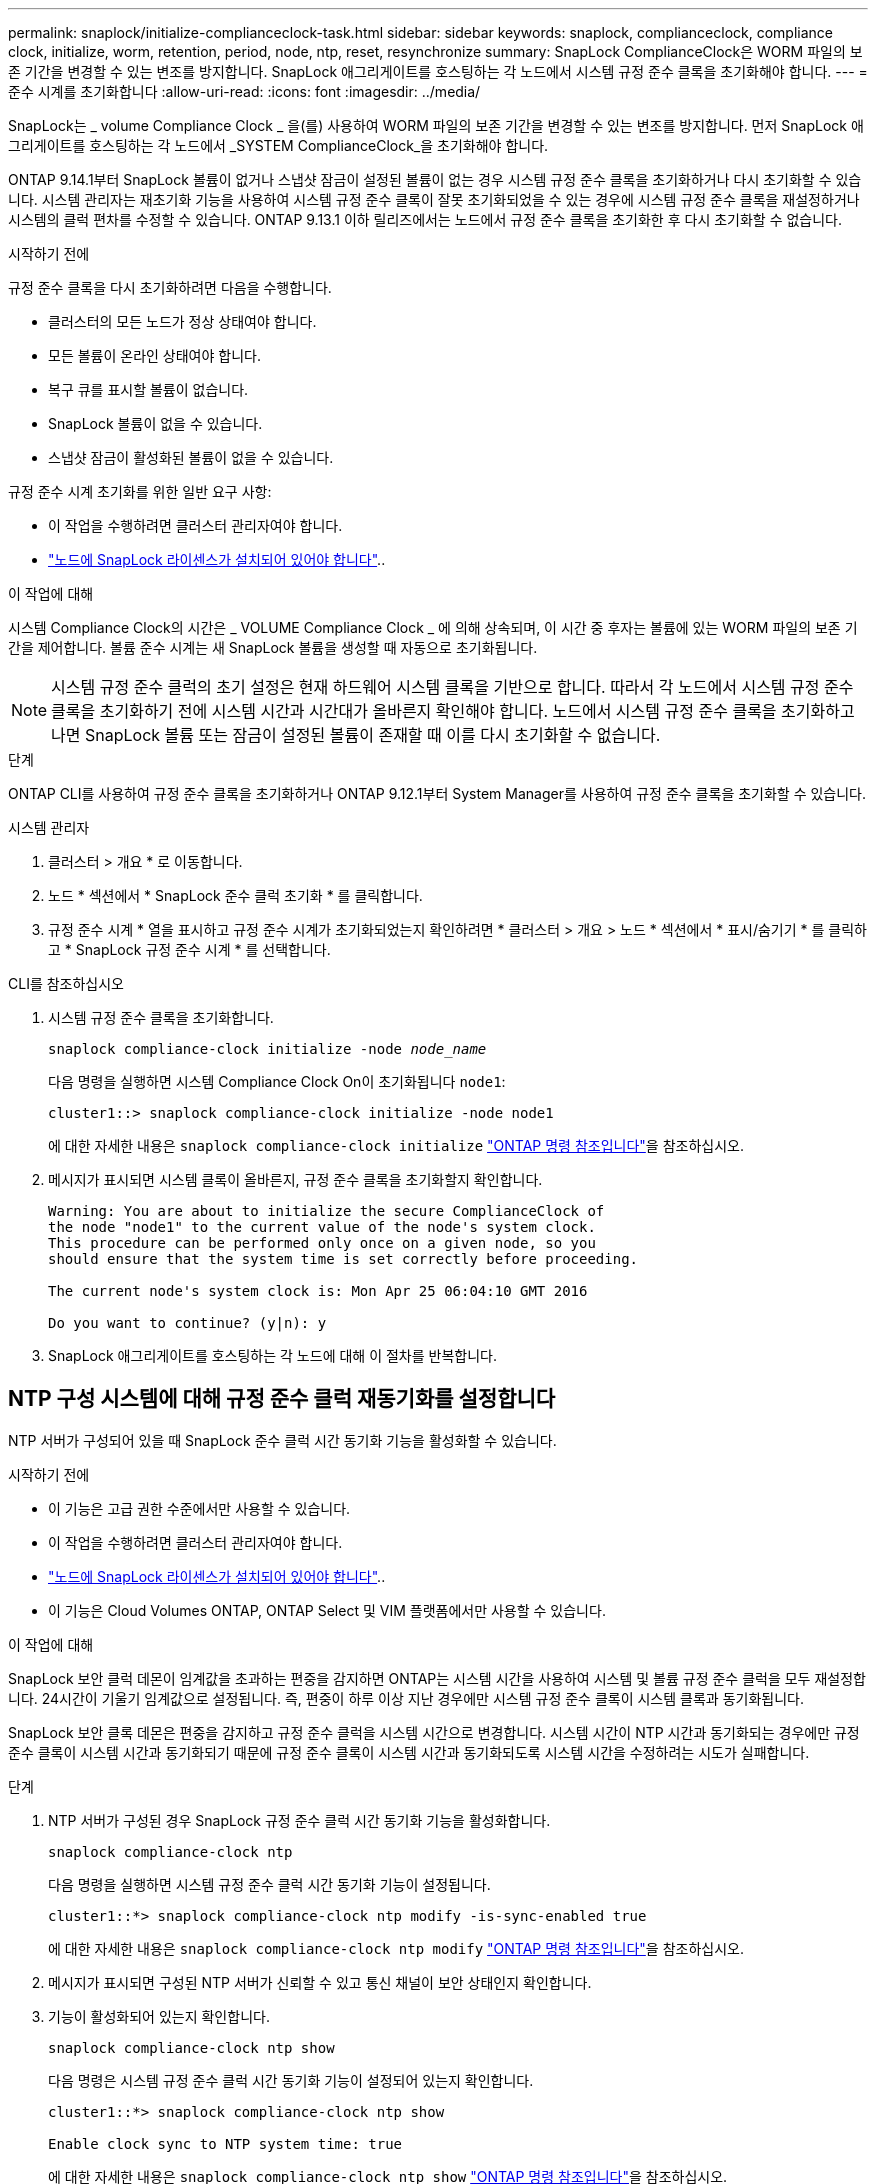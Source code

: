 ---
permalink: snaplock/initialize-complianceclock-task.html 
sidebar: sidebar 
keywords: snaplock, complianceclock, compliance clock, initialize, worm, retention, period, node, ntp, reset, resynchronize 
summary: SnapLock ComplianceClock은 WORM 파일의 보존 기간을 변경할 수 있는 변조를 방지합니다. SnapLock 애그리게이트를 호스팅하는 각 노드에서 시스템 규정 준수 클록을 초기화해야 합니다.  
---
= 준수 시계를 초기화합니다
:allow-uri-read: 
:icons: font
:imagesdir: ../media/


[role="lead"]
SnapLock는 _ volume Compliance Clock _ 을(를) 사용하여 WORM 파일의 보존 기간을 변경할 수 있는 변조를 방지합니다. 먼저 SnapLock 애그리게이트를 호스팅하는 각 노드에서 _SYSTEM ComplianceClock_을 초기화해야 합니다.

ONTAP 9.14.1부터 SnapLock 볼륨이 없거나 스냅샷 잠금이 설정된 볼륨이 없는 경우 시스템 규정 준수 클록을 초기화하거나 다시 초기화할 수 있습니다. 시스템 관리자는 재초기화 기능을 사용하여 시스템 규정 준수 클록이 잘못 초기화되었을 수 있는 경우에 시스템 규정 준수 클록을 재설정하거나 시스템의 클럭 편차를 수정할 수 있습니다. ONTAP 9.13.1 이하 릴리즈에서는 노드에서 규정 준수 클록을 초기화한 후 다시 초기화할 수 없습니다.

.시작하기 전에
규정 준수 클록을 다시 초기화하려면 다음을 수행합니다.

* 클러스터의 모든 노드가 정상 상태여야 합니다.
* 모든 볼륨이 온라인 상태여야 합니다.
* 복구 큐를 표시할 볼륨이 없습니다.
* SnapLock 볼륨이 없을 수 있습니다.
* 스냅샷 잠금이 활성화된 볼륨이 없을 수 있습니다.


규정 준수 시계 초기화를 위한 일반 요구 사항:

* 이 작업을 수행하려면 클러스터 관리자여야 합니다.
* link:../system-admin/install-license-task.html["노드에 SnapLock 라이센스가 설치되어 있어야 합니다"]..


.이 작업에 대해
시스템 Compliance Clock의 시간은 _ VOLUME Compliance Clock _ 에 의해 상속되며, 이 시간 중 후자는 볼륨에 있는 WORM 파일의 보존 기간을 제어합니다. 볼륨 준수 시계는 새 SnapLock 볼륨을 생성할 때 자동으로 초기화됩니다.

[NOTE]
====
시스템 규정 준수 클럭의 초기 설정은 현재 하드웨어 시스템 클록을 기반으로 합니다. 따라서 각 노드에서 시스템 규정 준수 클록을 초기화하기 전에 시스템 시간과 시간대가 올바른지 확인해야 합니다. 노드에서 시스템 규정 준수 클록을 초기화하고 나면 SnapLock 볼륨 또는 잠금이 설정된 볼륨이 존재할 때 이를 다시 초기화할 수 없습니다.

====
.단계
ONTAP CLI를 사용하여 규정 준수 클록을 초기화하거나 ONTAP 9.12.1부터 System Manager를 사용하여 규정 준수 클록을 초기화할 수 있습니다.

[role="tabbed-block"]
====
.시스템 관리자
--
. 클러스터 > 개요 * 로 이동합니다.
. 노드 * 섹션에서 * SnapLock 준수 클럭 초기화 * 를 클릭합니다.
. 규정 준수 시계 * 열을 표시하고 규정 준수 시계가 초기화되었는지 확인하려면 * 클러스터 > 개요 > 노드 * 섹션에서 * 표시/숨기기 * 를 클릭하고 * SnapLock 규정 준수 시계 * 를 선택합니다.


--
--
.CLI를 참조하십시오
. 시스템 규정 준수 클록을 초기화합니다.
+
`snaplock compliance-clock initialize -node _node_name_`

+
다음 명령을 실행하면 시스템 Compliance Clock On이 초기화됩니다 `node1`:

+
[listing]
----
cluster1::> snaplock compliance-clock initialize -node node1
----
+
에 대한 자세한 내용은 `snaplock compliance-clock initialize` link:https://docs.netapp.com/us-en/ontap-cli/snaplock-compliance-clock-initialize.html["ONTAP 명령 참조입니다"^]을 참조하십시오.

. 메시지가 표시되면 시스템 클록이 올바른지, 규정 준수 클록을 초기화할지 확인합니다.
+
[listing]
----
Warning: You are about to initialize the secure ComplianceClock of
the node "node1" to the current value of the node's system clock.
This procedure can be performed only once on a given node, so you
should ensure that the system time is set correctly before proceeding.

The current node's system clock is: Mon Apr 25 06:04:10 GMT 2016

Do you want to continue? (y|n): y
----
. SnapLock 애그리게이트를 호스팅하는 각 노드에 대해 이 절차를 반복합니다.


--
====


== NTP 구성 시스템에 대해 규정 준수 클럭 재동기화를 설정합니다

NTP 서버가 구성되어 있을 때 SnapLock 준수 클럭 시간 동기화 기능을 활성화할 수 있습니다.

.시작하기 전에
* 이 기능은 고급 권한 수준에서만 사용할 수 있습니다.
* 이 작업을 수행하려면 클러스터 관리자여야 합니다.
* link:../system-admin/install-license-task.html["노드에 SnapLock 라이센스가 설치되어 있어야 합니다"]..
* 이 기능은 Cloud Volumes ONTAP, ONTAP Select 및 VIM 플랫폼에서만 사용할 수 있습니다.


.이 작업에 대해
SnapLock 보안 클럭 데몬이 임계값을 초과하는 편중을 감지하면 ONTAP는 시스템 시간을 사용하여 시스템 및 볼륨 규정 준수 클럭을 모두 재설정합니다. 24시간이 기울기 임계값으로 설정됩니다. 즉, 편중이 하루 이상 지난 경우에만 시스템 규정 준수 클록이 시스템 클록과 동기화됩니다.

SnapLock 보안 클록 데몬은 편중을 감지하고 규정 준수 클럭을 시스템 시간으로 변경합니다. 시스템 시간이 NTP 시간과 동기화되는 경우에만 규정 준수 클록이 시스템 시간과 동기화되기 때문에 규정 준수 클록이 시스템 시간과 동기화되도록 시스템 시간을 수정하려는 시도가 실패합니다.

.단계
. NTP 서버가 구성된 경우 SnapLock 규정 준수 클럭 시간 동기화 기능을 활성화합니다.
+
`snaplock compliance-clock ntp`

+
다음 명령을 실행하면 시스템 규정 준수 클럭 시간 동기화 기능이 설정됩니다.

+
[listing]
----
cluster1::*> snaplock compliance-clock ntp modify -is-sync-enabled true
----
+
에 대한 자세한 내용은 `snaplock compliance-clock ntp modify` link:https://docs.netapp.com/us-en/ontap-cli/snaplock-compliance-clock-ntp-modify.html["ONTAP 명령 참조입니다"^]을 참조하십시오.

. 메시지가 표시되면 구성된 NTP 서버가 신뢰할 수 있고 통신 채널이 보안 상태인지 확인합니다.
. 기능이 활성화되어 있는지 확인합니다.
+
`snaplock compliance-clock ntp show`

+
다음 명령은 시스템 규정 준수 클럭 시간 동기화 기능이 설정되어 있는지 확인합니다.

+
[listing]
----
cluster1::*> snaplock compliance-clock ntp show

Enable clock sync to NTP system time: true
----
+
에 대한 자세한 내용은 `snaplock compliance-clock ntp show` link:https://docs.netapp.com/us-en/ontap-cli/snaplock-compliance-clock-ntp-show.html["ONTAP 명령 참조입니다"^]을 참조하십시오.


